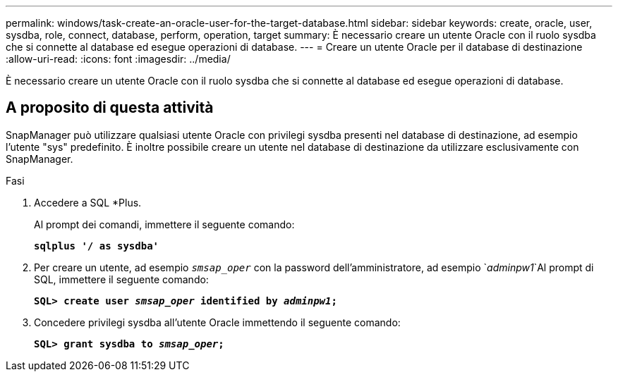 ---
permalink: windows/task-create-an-oracle-user-for-the-target-database.html 
sidebar: sidebar 
keywords: create, oracle, user, sysdba, role, connect, database, perform, operation, target 
summary: È necessario creare un utente Oracle con il ruolo sysdba che si connette al database ed esegue operazioni di database. 
---
= Creare un utente Oracle per il database di destinazione
:allow-uri-read: 
:icons: font
:imagesdir: ../media/


[role="lead"]
È necessario creare un utente Oracle con il ruolo sysdba che si connette al database ed esegue operazioni di database.



== A proposito di questa attività

SnapManager può utilizzare qualsiasi utente Oracle con privilegi sysdba presenti nel database di destinazione, ad esempio l'utente "sys" predefinito. È inoltre possibile creare un utente nel database di destinazione da utilizzare esclusivamente con SnapManager.

.Fasi
. Accedere a SQL *Plus.
+
Al prompt dei comandi, immettere il seguente comando:

+
`*sqlplus '/ as sysdba'*`

. Per creare un utente, ad esempio `_smsap_oper_` con la password dell'amministratore, ad esempio `_adminpw1_`Al prompt di SQL, immettere il seguente comando:
+
`*SQL> create user _smsap_oper_ identified by _adminpw1_;*`

. Concedere privilegi sysdba all'utente Oracle immettendo il seguente comando:
+
`*SQL> grant sysdba to _smsap_oper_;*`


